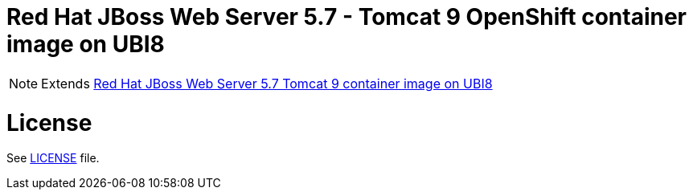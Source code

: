 # Red Hat JBoss Web Server 5.7 - Tomcat 9 OpenShift container image on UBI8

NOTE: Extends link:https://github.com/jboss-container-images/jboss-webserver-5-image/tree/webserver57-dev-rhel8[Red Hat JBoss Web Server 5.7 Tomcat 9 container image on UBI8]

# License

See link:../LICENSE[LICENSE] file.
